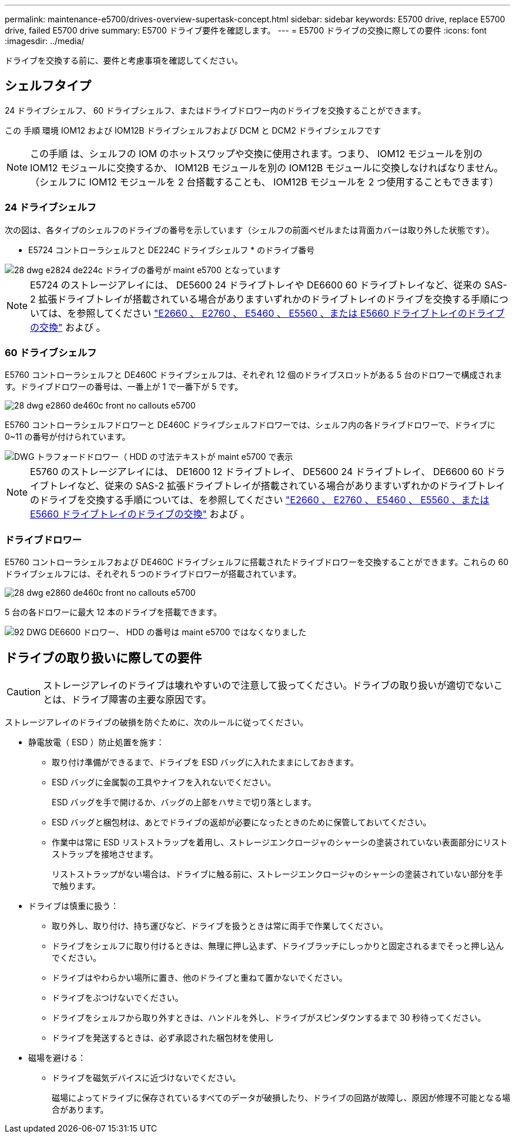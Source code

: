 ---
permalink: maintenance-e5700/drives-overview-supertask-concept.html 
sidebar: sidebar 
keywords: E5700 drive, replace E5700 drive, failed E5700 drive 
summary: E5700 ドライブ要件を確認します。 
---
= E5700 ドライブの交換に際しての要件
:icons: font
:imagesdir: ../media/


[role="lead"]
ドライブを交換する前に、要件と考慮事項を確認してください。



== シェルフタイプ

24 ドライブシェルフ、 60 ドライブシェルフ、またはドライブドロワー内のドライブを交換することができます。

この 手順 環境 IOM12 および IOM12B ドライブシェルフおよび DCM と DCM2 ドライブシェルフです


NOTE: この手順 は、シェルフの IOM のホットスワップや交換に使用されます。つまり、 IOM12 モジュールを別の IOM12 モジュールに交換するか、 IOM12B モジュールを別の IOM12B モジュールに交換しなければなりません。（シェルフに IOM12 モジュールを 2 台搭載することも、 IOM12B モジュールを 2 つ使用することもできます）



=== 24 ドライブシェルフ

次の図は、各タイプのシェルフのドライブの番号を示しています（シェルフの前面ベゼルまたは背面カバーは取り外した状態です）。

* E5724 コントローラシェルフと DE224C ドライブシェルフ * のドライブ番号

image::../media/28_dwg_e2824_de224c_drive_numbering_maint-e5700.gif[28 dwg e2824 de224c ドライブの番号が maint e5700 となっています]


NOTE: E5724 のストレージアレイには、 DE5600 24 ドライブトレイや DE6600 60 ドライブトレイなど、従来の SAS-2 拡張ドライブトレイが搭載されている場合がありますいずれかのドライブトレイのドライブを交換する手順については、を参照してください link:https://mysupport.netapp.com/ecm/ecm_download_file/ECMLP2577975["E2660 、 E2760 、 E5460 、 E5560 、または E5660 ドライブトレイのドライブの交換"] および 。



=== 60 ドライブシェルフ

E5760 コントローラシェルフと DE460C ドライブシェルフは、それぞれ 12 個のドライブスロットがある 5 台のドロワーで構成されます。ドライブドロワーの番号は、一番上が 1 で一番下が 5 です。

image::../media/28_dwg_e2860_de460c_front_no_callouts_maint-e5700.gif[28 dwg e2860 de460c front no callouts e5700]

E5760 コントローラシェルフドロワーと DE460C ドライブシェルフドロワーでは、シェルフ内の各ドライブドロワーで、ドライブに 0~11 の番号が付けられています。

image::../media/dwg_trafford_drawer_with_hdds_callouts_maint-e5700.gif[DWG トラフォードドロワー（ HDD の寸法テキストが maint e5700 で表示]


NOTE: E5760 のストレージアレイには、 DE1600 12 ドライブトレイ、 DE5600 24 ドライブトレイ、 DE6600 60 ドライブトレイなど、従来の SAS-2 拡張ドライブトレイが搭載されている場合がありますいずれかのドライブトレイのドライブを交換する手順については、を参照してください link:https://mysupport.netapp.com/ecm/ecm_download_file/ECMLP2577975["E2660 、 E2760 、 E5460 、 E5560 、または E5660 ドライブトレイのドライブの交換"] および 。



=== ドライブドロワー

E5760 コントローラシェルフおよび DE460C ドライブシェルフに搭載されたドライブドロワーを交換することができます。これらの 60 ドライブシェルフには、それぞれ 5 つのドライブドロワーが搭載されています。

image::../media/28_dwg_e2860_de460c_front_no_callouts_maint-e5700.gif[28 dwg e2860 de460c front no callouts e5700]

5 台の各ドロワーに最大 12 本のドライブを搭載できます。

image::../media/92_dwg_de6600_drawer_with_hdds_no_callouts_maint-e5700.gif[92 DWG DE6600 ドロワー、 HDD の番号は maint e5700 ではなくなりました]



== ドライブの取り扱いに際しての要件


CAUTION: ストレージアレイのドライブは壊れやすいので注意して扱ってください。ドライブの取り扱いが適切でないことは、ドライブ障害の主要な原因です。

ストレージアレイのドライブの破損を防ぐために、次のルールに従ってください。

* 静電放電（ ESD ）防止処置を施す：
+
** 取り付け準備ができるまで、ドライブを ESD バッグに入れたままにしておきます。
** ESD バッグに金属製の工具やナイフを入れないでください。
+
ESD バッグを手で開けるか、バッグの上部をハサミで切り落とします。

** ESD バッグと梱包材は、あとでドライブの返却が必要になったときのために保管しておいてください。
** 作業中は常に ESD リストストラップを着用し、ストレージエンクロージャのシャーシの塗装されていない表面部分にリストストラップを接地させます。
+
リストストラップがない場合は、ドライブに触る前に、ストレージエンクロージャのシャーシの塗装されていない部分を手で触ります。



* ドライブは慎重に扱う：
+
** 取り外し、取り付け、持ち運びなど、ドライブを扱うときは常に両手で作業してください。
** ドライブをシェルフに取り付けるときは、無理に押し込まず、ドライブラッチにしっかりと固定されるまでそっと押し込んでください。
** ドライブはやわらかい場所に置き、他のドライブと重ねて置かないでください。
** ドライブをぶつけないでください。
** ドライブをシェルフから取り外すときは、ハンドルを外し、ドライブがスピンダウンするまで 30 秒待ってください。
** ドライブを発送するときは、必ず承認された梱包材を使用し


* 磁場を避ける：
+
** ドライブを磁気デバイスに近づけないでください。
+
磁場によってドライブに保存されているすべてのデータが破損したり、ドライブの回路が故障し、原因が修理不可能となる場合があります。




